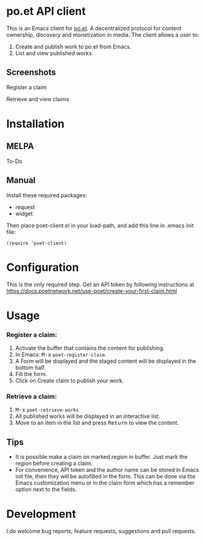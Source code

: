 * po.et API client
:PROPERTIES:
:TOC:      ignore
:END:

This is an Emacs client for [[https://www.po.et][po.et]]. A decentralized protocol for content ownership, discovery and monetization in media.
The client allows a user to:
 1. Create and publish work to po.et from Emacs.
 2. List and view published works.

** Screenshots

Register a claim
[[file:poet-create-claim.gif]]

Retrieve and view claims
[[file:poet-retrieve-works.gif]]

* Installation
:PROPERTIES:
:TOC:      0
:END:

** MELPA

   To-Do

** Manual

  Install these required packages:

  + request
  + widget

  Then place poet-client.el in your load-path, and add this line in .emacs init file:

  #+BEGIN_SRC elisp
(require 'poet-client)
  #+END_SRC

* Configuration
:PROPERTIES:
:TOC:      0
:END:

This is the only required step. Get an API token by following instructions at https://docs.poetnetwork.net/use-poet/create-your-first-claim.html

* Usage
:PROPERTIES:
:TOC:      0
:END:

*** Register a claim:
 1. Activate the buffer that contains the content for publishing.
 2. In Emacs: @@html:<kbd>@@M-x@@html:</kbd>@@ ~poet-register-claim~.
 3. A Form will be displayed and the staged content will be displayed in the bottom half.
 4. Fill the form.
 5. Click on Create claim to publish your work.

***  Retrieve a claim:
 1. @@html:<kbd>@@M-x@@html:</kbd>@@ ~poet-retrieve-works~
 2. All published works will be displayed in an interactive list.
 3. Move to an item in the list and press @@html:<kbd>@@Return@@html:</kbd>@@ to view the content.
 

** Tips

+ It is possible make a claim on marked region in buffer. Just mark the region before creating a claim.
+ For convenience, API token and the author name can be stored in Emacs init file, then they will be autofilled in the form. This can be done via the Emacs customization menu or in the claim form which has a remember option next to the fields.

* Development

I do welcome bug reports, feature requests, suggestions and pull requests.
